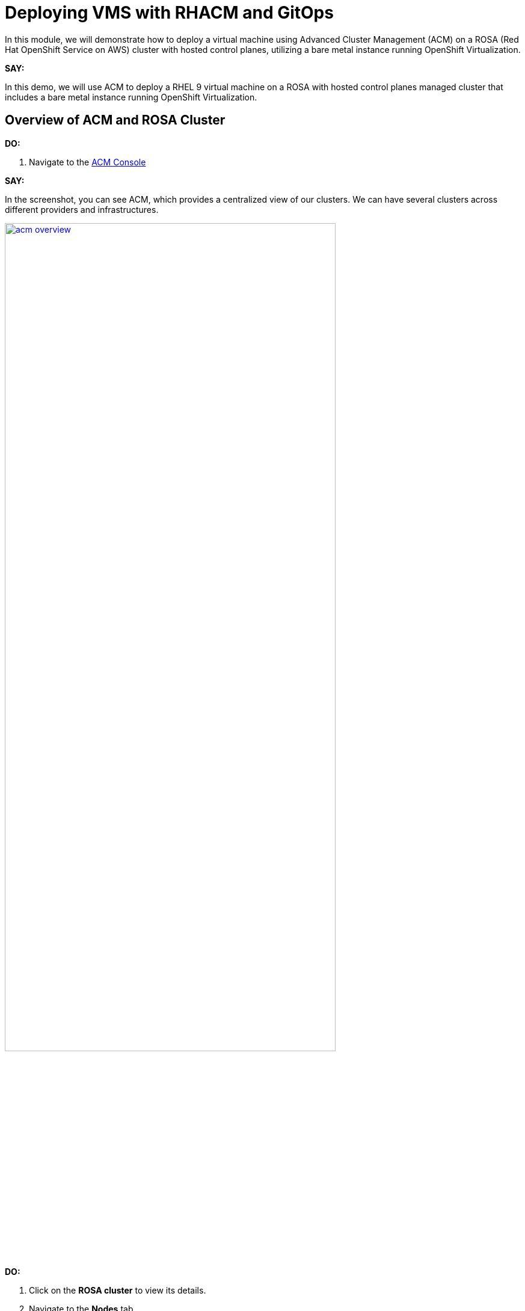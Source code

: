 = Deploying VMS with RHACM and GitOps

In this module, we will demonstrate how to deploy a virtual machine using Advanced Cluster Management (ACM) on a ROSA (Red Hat OpenShift Service on AWS) cluster with hosted control planes, utilizing a bare metal instance running OpenShift Virtualization.

*SAY:*

In this demo, we will use ACM to deploy a RHEL 9 virtual machine on a ROSA with hosted control planes managed cluster that includes a bare metal instance running OpenShift Virtualization.

== Overview of ACM and ROSA Cluster

*DO:*

. Navigate to the link:{openshift_web_console}/multicloud/home/overview[ACM Console^]

*SAY:*

In the screenshot, you can see ACM, which provides a centralized view of our clusters.
We can have several clusters across different providers and infrastructures.

image::module-03/acm_overview.png[link=self, window=blank, width=80%]

*DO:*

. Click on the *ROSA cluster* to view its details.
. Navigate to the *Nodes* tab.

*SAY:*

Here, we can see information about the ROSA cluster, including its nodes.
This particular cluster has a bare metal node.

*DO:*

. Switch to the ROSA cluster view and navigate to the *Compute* section.
. Highlight the bare metal node and the `openshift-cnv` namespace.

*SAY:*

Within the ROSA cluster, we can see the bare metal node and the various pods in the `openshift-cnv` namespace.
This is where all OpenShift Virtualization and host provisioning pods are running.

== Existing Virtual Machines

*DO:*

. Click on the *Virtualization* tab in the ROSA console.
. Highlight the existing VMs.

*SAY:*

Here, we have an existing VM that has been running for a few days.
They could have been imported manually with MTV or automatically with the Ansible Automation Platform.

== Automating VM Deployment with ACM

*SAY:*

Today, we will reproduce the VM deployment experience using ACM and the application engine for a more GitOps-based approach.

*DO:*

. Navigate to the *Applications* section in the ACM console.
. Highlight the deployed applications, focusing on those using the GitOps model.

*SAY:*

In the screenshot, you can see a couple of applications deployed using the GitOps model.
This approach allows for easy troubleshooting through the topology view.

image::module-03/acm_applications.png[link=self, window=blank, width=80%]

== Creating a New Application with ACM

*DO:*

. Click on *Create Application*.
. Select *Application Set* and choose the *Pull model* with Argo CD (OpenShift GitOps).
. Enter the name for the application, select the GitOps Argo Server, and click *Next*.

*SAY:*

We will create a new application set using Argo CD for this deployment.
First, we name our application, select the GitOps Argo Server, and proceed.

*DO:*

. Select *Git* for the Repo Type.
. Enter the URL of the GitHub repository containing the VM configuration.

*SAY:*

This repository, forked from engineering, is dedicated to GitOps with OpenShift Virtualization.
The key element we need is the VM configuration URL.

image::module-03/git_repo_url.png[link=self, window=blank, width=80%]

== Configuring the Application

*DO:*

. Paste the following repository *URL*:
+
{rhacm_gitops_repo}
. Select the *Revision* `main` and *Path* `vms`.
. Specify the target namespace as `openshift-cnv`.
. Add label expression `name` | `equals any of` | `local-cluster`.

*SAY:*

We configure the application to deploy into the `openshift-cnv` namespace and place it appropriately into a managed OpenShift cluster.
For this demo, we'll use the ROSA hosted control plane cluster.

*DO:*

. Click *Submit* to create the application.

*SAY:*

With the configuration set, we submit the application and observe the deployment process.

== Observing the Deployment

*DO:*

. Switch to the ROSA console to monitor the VM deployment.
. Highlight the VM status as it starts to come up.

*SAY:*

On the ROSA console, we can see the VM starting to come up and eventually running.
ACM shows the application in a pending state initially, but it will soon reflect the running state.

*DO:*

. Switch to the ACM topology view to check the application status.

*SAY:*

In the ACM topology view, we can see the VM deployment progress. Once everything is green, the VM is deployed correctly.
This view allows us to manage and troubleshoot the application easily.

== GitOps Resiliency

*SAY:*

One of the benefits of deploying VMs as code with GitOps is built-in redundancy.
If someone deletes the VM from the ROSA console, ACM will automatically recreate it, ensuring the application remains consistent.

== Using ACM for Monitoring and Troubleshooting

*DO:*

. Navigate to the *Search* screen in ACM.
. Demonstrate searching for specific VM resources.

*SAY:*

ACM provides powerful search capabilities to look at specific VM resources, related resources, and overall cluster health.
This is especially useful for monitoring and troubleshooting.

*DO:*

. Switch to the *Observability* screen in ACM.
. Highlight Grafana dashboards for VM metrics.

*SAY:*

The observability features in ACM, integrated with Grafana, allow us to monitor the performance and health of our VMs and other resources effectively.

== Summary

*SAY:*

In this module, we used ACM to deploy a VM on a ROSA hosted control plane managed cluster, leveraging GitOps for automation.
This approach provides speed, scale, and consistency while simplifying the management of VMs.

By using ACM and GitOps, we ensure that our VMs are deployed and managed efficiently, with built-in redundancy and robust monitoring capabilities.

*DO:*

NOTE: Please delete this demo from the Red Hat Demo Platform once you have completed practicing or delivering it to your customer.
